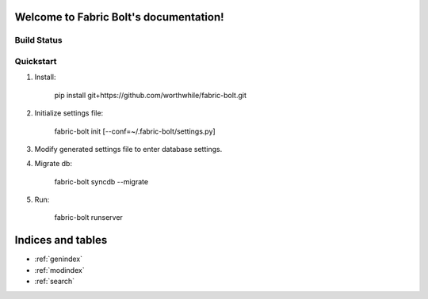 .. Fabric Bolt documentation master file, created by
   sphinx-quickstart on Thu Nov 14 16:43:47 2013.
   You can adapt this file completely to your liking, but it should at least
   contain the root `toctree` directive.

Welcome to Fabric Bolt's documentation!
=======================================

Build Status
------------

.. image:: https://travis-ci.org/worthwhile/fabric-bolt.png?branch=develop   
        :target: https://travis-ci.org/worthwhile/fabric-bolt

Quickstart
------------

1. Install:

    pip install git+https://github.com/worthwhile/fabric-bolt.git

2. Initialize settings file:

    fabric-bolt init [--conf=~/.fabric-bolt/settings.py]

3. Modify generated settings file to enter database settings.

4. Migrate db:

    fabric-bolt syncdb --migrate

5. Run:

    fabric-bolt runserver

Indices and tables
==================

* :ref:`genindex`
* :ref:`modindex`
* :ref:`search`

